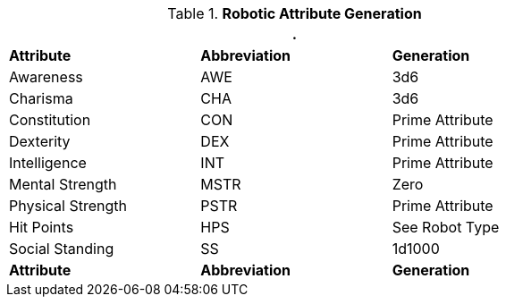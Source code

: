 // brand new table for version 6.0
.*Robotic Attribute Generation*
[width="75%",cols="<,<,<"]
|===
3+<|.

s|Attribute
s|Abbreviation
s|Generation

|Awareness
|AWE
|3d6

|Charisma
|CHA
|3d6

|Constitution
|CON
|Prime Attribute

|Dexterity
|DEX
|Prime Attribute

|Intelligence
|INT
|Prime Attribute

|Mental Strength
|MSTR
|Zero

|Physical Strength
|PSTR
|Prime Attribute

|Hit Points
|HPS
|See Robot Type

|Social Standing
|SS
|1d1000

s|Attribute
s|Abbreviation
s|Generation
|===

